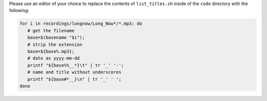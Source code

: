 Please use an editor of your choice to replace the contents of ``list_titles.sh`` inside of the ``code`` directory with the following:

.. code-block:: bash

   for i in recordings/longnow/Long_Now*/*.mp3; do
      # get the filename
      base=$(basename "$i");
      # strip the extension
      base=${base%.mp3};
      # date as yyyy-mm-dd
      printf "${base%%__*}\t" | tr '_' '-';
      # name and title without underscores
      printf "${base#*__}\n" | tr '_' ' ';
   done
